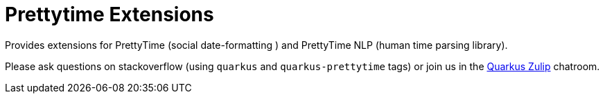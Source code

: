 = Prettytime Extensions

Provides extensions for PrettyTime (social date-formatting ) and PrettyTime NLP (human time parsing library).

Please ask questions on stackoverflow (using `quarkus` and `quarkus-prettytime` tags) or join us in the https://quarkusio.zulipchat.com/[Quarkus Zulip] chatroom.